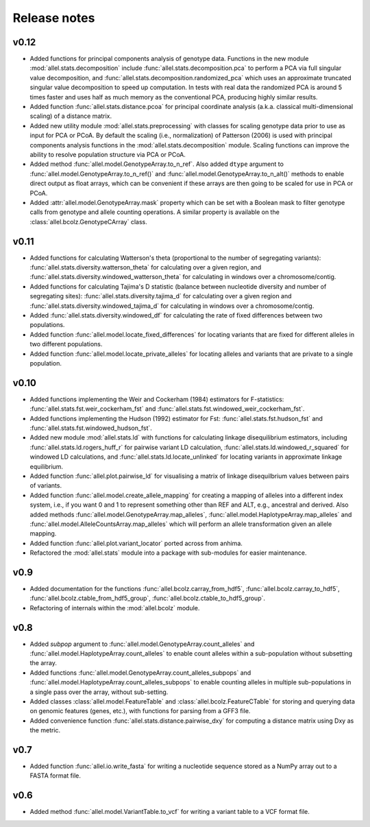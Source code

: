 Release notes
=============

v0.12
-----

* Added functions for principal components analysis of genotype
  data. Functions in the new module :mod:`allel.stats.decomposition`
  include :func:`allel.stats.decomposition.pca` to perform a PCA via
  full singular value decomposition, and
  :func:`allel.stats.decomposition.randomized_pca` which uses an
  approximate truncated singular value decomposition to speed up
  computation. In tests with real data the randomized PCA is around 5
  times faster and uses half as much memory as the conventional PCA,
  producing highly similar results.

* Added function :func:`allel.stats.distance.pcoa` for principal
  coordinate analysis (a.k.a. classical multi-dimensional scaling) of
  a distance matrix.

* Added new utility module :mod:`allel.stats.preprocessing` with
  classes for scaling genotype data prior to use as input for PCA or
  PCoA. By default the scaling (i.e., normalization) of
  Patterson (2006) is used with principal components analysis
  functions in the :mod:`allel.stats.decomposition` module. Scaling
  functions can improve the ability to resolve population structure
  via PCA or PCoA.

* Added method :func:`allel.model.GenotypeArray.to_n_ref`. Also added
  ``dtype`` argument to :func:`allel.model.GenotypeArray.to_n_ref()`
  and :func:`allel.model.GenotypeArray.to_n_alt()` methods to enable
  direct output as float arrays, which can be convenient if these
  arrays are then going to be scaled for use in PCA or PCoA.

* Added :attr:`allel.model.GenotypeArray.mask` property which can be
  set with a Boolean mask to filter genotype calls from genotype and
  allele counting operations. A similar property is available on the
  :class:`allel.bcolz.GenotypeCArray` class.

v0.11
-----

* Added functions for calculating Watterson's theta (proportional to
  the number of segregating variants):
  :func:`allel.stats.diversity.watterson_theta` for calculating over a
  given region, and
  :func:`allel.stats.diversity.windowed_watterson_theta` for
  calculating in windows over a chromosome/contig.

* Added functions for calculating Tajima's D statistic (balance
  between nucleotide diversity and number of segregating sites):
  :func:`allel.stats.diversity.tajima_d` for calculating over a given
  region and :func:`allel.stats.diversity.windowed_tajima_d` for
  calculating in windows over a chromosome/contig.

* Added :func:`allel.stats.diversity.windowed_df` for calculating the
  rate of fixed differences between two populations.

* Added function :func:`allel.model.locate_fixed_differences` for
  locating variants that are fixed for different alleles in two
  different populations.

* Added function :func:`allel.model.locate_private_alleles` for
  locating alleles and variants that are private to a single
  population.

v0.10
-----

* Added functions implementing the Weir and Cockerham (1984)
  estimators for F-statistics:
  :func:`allel.stats.fst.weir_cockerham_fst` and
  :func:`allel.stats.fst.windowed_weir_cockerham_fst`.

* Added functions implementing the Hudson (1992) estimator for Fst:
  :func:`allel.stats.fst.hudson_fst` and
  :func:`allel.stats.fst.windowed_hudson_fst`.

* Added new module :mod:`allel.stats.ld` with functions for
  calculating linkage disequilibrium estimators, including
  :func:`allel.stats.ld.rogers_huff_r` for pairwise variant LD
  calculation, :func:`allel.stats.ld.windowed_r_squared` for windowed
  LD calculations, and :func:`allel.stats.ld.locate_unlinked` for
  locating variants in approximate linkage equilibrium.

* Added function :func:`allel.plot.pairwise_ld` for visualising a
  matrix of linkage disequilbrium values between pairs of variants.

* Added function :func:`allel.model.create_allele_mapping` for
  creating a mapping of alleles into a different index system, i.e.,
  if you want 0 and 1 to represent something other than REF and ALT,
  e.g., ancestral and derived. Also added methods
  :func:`allel.model.GenotypeArray.map_alleles`,
  :func:`allel.model.HaplotypeArray.map_alleles` and
  :func:`allel.model.AlleleCountsArray.map_alleles` which will perform
  an allele transformation given an allele mapping.

* Added function :func:`allel.plot.variant_locator` ported across from
  anhima.

* Refactored the :mod:`allel.stats` module into a package with
  sub-modules for easier maintenance.

v0.9
----

* Added documentation for the functions
  :func:`allel.bcolz.carray_from_hdf5`,
  :func:`allel.bcolz.carray_to_hdf5`,
  :func:`allel.bcolz.ctable_from_hdf5_group`,
  :func:`allel.bcolz.ctable_to_hdf5_group`. 

* Refactoring of internals within the :mod:`allel.bcolz` module.

v0.8
----

* Added `subpop` argument to
  :func:`allel.model.GenotypeArray.count_alleles` and
  :func:`allel.model.HaplotypeArray.count_alleles` to enable count
  alleles within a sub-population without subsetting the array.

* Added functions
  :func:`allel.model.GenotypeArray.count_alleles_subpops` and
  :func:`allel.model.HaplotypeArray.count_alleles_subpops` to enable
  counting alleles in multiple sub-populations in a single pass over
  the array, without sub-setting.

* Added classes :class:`allel.model.FeatureTable` and
  :class:`allel.bcolz.FeatureCTable` for storing and querying data on
  genomic features (genes, etc.), with functions for parsing from a GFF3
  file.

* Added convenience function :func:`allel.stats.distance.pairwise_dxy`
  for computing a distance matrix using Dxy as the metric.

v0.7
----

* Added function :func:`allel.io.write_fasta` for writing a nucleotide
  sequence stored as a NumPy array out to a FASTA format file.

v0.6
----

* Added method :func:`allel.model.VariantTable.to_vcf` for writing a
  variant table to a VCF format file.
